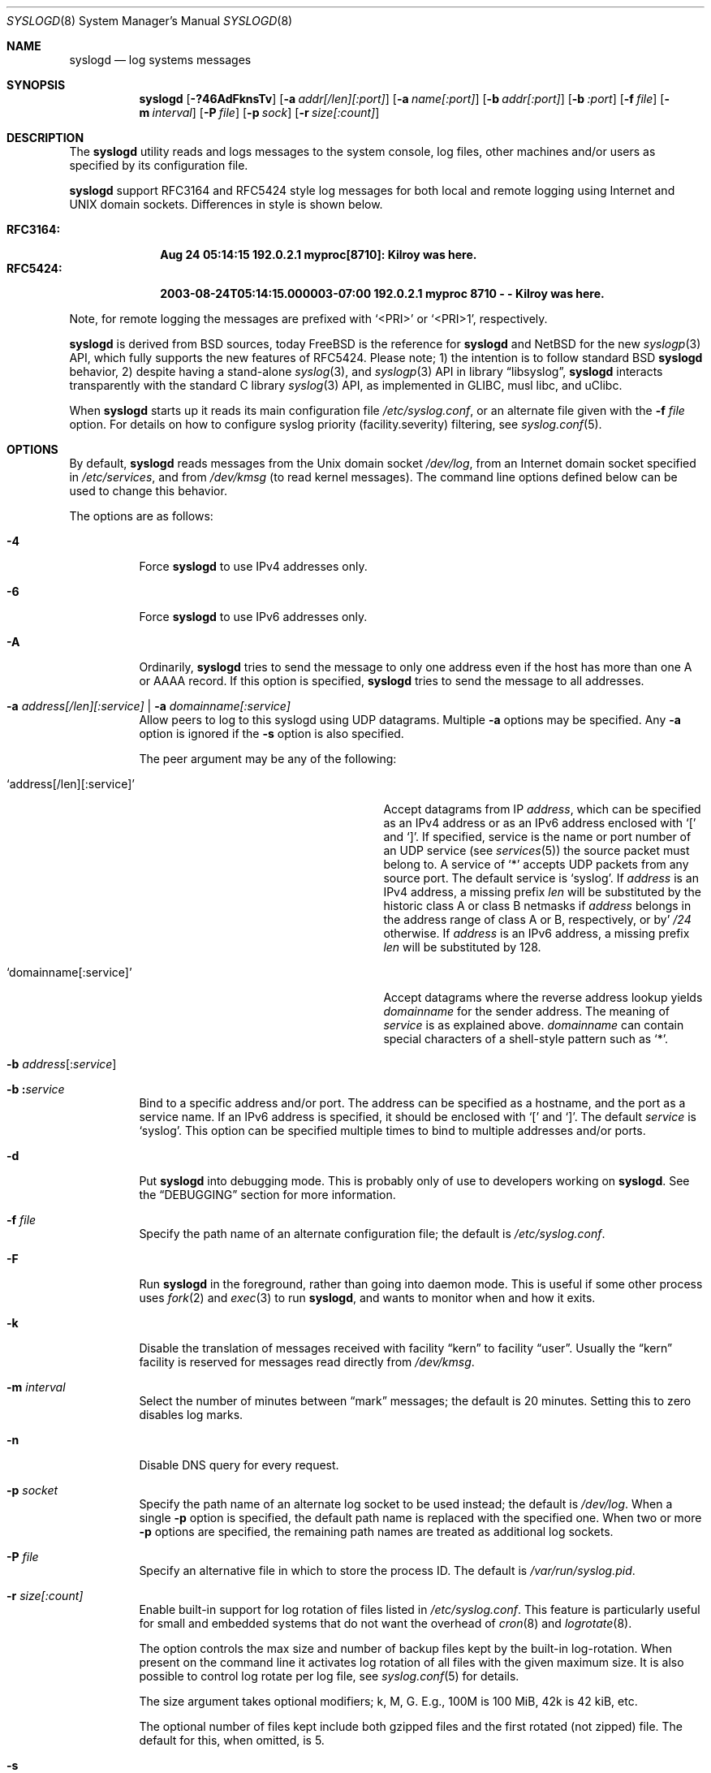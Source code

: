 .\"                                                              -*- nroff -*-
.\" Copyright (c) 1983, 1986, 1991, 1993
.\"	The Regents of the University of California.
.\" All rights reserved.
.\"
.\" Redistribution and use in source and binary forms, with or without
.\" modification, are permitted provided that the following conditions
.\" are met:
.\" 1. Redistributions of source code must retain the above copyright
.\"    notice, this list of conditions and the following disclaimer.
.\" 2. Redistributions in binary form must reproduce the above copyright
.\"    notice, this list of conditions and the following disclaimer in the
.\"    documentation and/or other materials provided with the distribution.
.\" 3. Neither the name of the University nor the names of its contributors
.\"    may be used to endorse or promote products derived from this software
.\"    without specific prior written permission.
.\"
.\" THIS SOFTWARE IS PROVIDED BY THE REGENTS AND CONTRIBUTORS ``AS IS'' AND
.\" ANY EXPRESS OR IMPLIED WARRANTIES, INCLUDING, BUT NOT LIMITED TO, THE
.\" IMPLIED WARRANTIES OF MERCHANTABILITY AND FITNESS FOR A PARTICULAR PURPOSE
.\" ARE DISCLAIMED.  IN NO EVENT SHALL THE REGENTS OR CONTRIBUTORS BE LIABLE
.\" FOR ANY DIRECT, INDIRECT, INCIDENTAL, SPECIAL, EXEMPLARY, OR CONSEQUENTIAL
.\" DAMAGES (INCLUDING, BUT NOT LIMITED TO, PROCUREMENT OF SUBSTITUTE GOODS
.\" OR SERVICES; LOSS OF USE, DATA, OR PROFITS; OR BUSINESS INTERRUPTION)
.\" HOWEVER CAUSED AND ON ANY THEORY OF LIABILITY, WHETHER IN CONTRACT, STRICT
.\" LIABILITY, OR TORT (INCLUDING NEGLIGENCE OR OTHERWISE) ARISING IN ANY WAY
.\" OUT OF THE USE OF THIS SOFTWARE, EVEN IF ADVISED OF THE POSSIBILITY OF
.\" SUCH DAMAGE.
.\"
.\"     @(#)syslogd.8	8.1 (Berkeley) 6/6/93
.\" $FreeBSD$
.\"
.Dd December 9, 2019
.Dt SYSLOGD 8
.Os sysklogd v2.1
.Sh NAME
.Nm syslogd
.Nd log systems messages
.Sh SYNOPSIS
.Nm
.Op Fl ?46AdFknsTv
.Op Fl a Ar addr[/len][:port]
.Op Fl a Ar name[:port]
.Op Fl b Ar addr[:port]
.Op Fl b Ar :port
.Op Fl f Ar file
.Op Fl m Ar interval
.Op Fl P Ar file
.Op Fl p Ar sock
.Op Fl r Ar size[:count]
.Sh DESCRIPTION
The
.Nm
utility reads and logs messages to the system console, log files, other
machines and/or users as specified by its configuration file.
.Pp
.Nm
support RFC3164 and RFC5424 style log messages for both local and remote
logging using Internet and UNIX domain sockets.  Differences in style is
shown below.
.Pp
.Bl -tag -compact -width "RFC3164:"
.It Sy RFC3164:
.Li Aug 24 05:14:15 192.0.2.1 myproc[8710]: Kilroy was here.
.It Sy RFC5424:
.Li 2003-08-24T05:14:15.000003-07:00 192.0.2.1 myproc 8710 - - Kilroy was here.
.El
.Pp
Note, for remote logging the messages are prefixed with
.Ql <PRI>
or
.Ql <PRI>1 ,
respectively.
.Pp
.Nm
is derived from BSD sources, today
.Fx
is the reference for
.Nm
and
.Nx
for the new
.Xr syslogp 3
API, which fully supports the new features of RFC5424.  Please note; 1)
the intention is to follow standard BSD
.Nm
behavior, 2) despite having a stand-alone
.Xr syslog 3 ,
and
.Xr syslogp 3
API in
.Lb libsyslog ,
.Nm
interacts transparently with the standard C library
.Xr syslog 3
API, as implemented in GLIBC, musl libc, and uClibc.
.Pp
When
.Nm
starts up it reads its main configuration file
.Pa /etc/syslog.conf ,
or an alternate file given with the
.Fl f Ar file
option.  For details on how to configure syslog priority
(facility.severity) filtering, see
.Xr syslog.conf 5 .
.Sh OPTIONS
By default,
.Nm
reads messages from the
.Ux
domain socket
.Pa /dev/log ,
from an Internet domain socket specified in
.Pa /etc/services ,
and from
.Pa /dev/kmsg
.Pq to read kernel messages .
The command line options defined below can be used to change this
behavior.
.Pp
The options are as follows:
.Bl -tag -width indent
.It Fl 4
Force
.Nm
to use IPv4 addresses only.
.It Fl 6
Force
.Nm
to use IPv6 addresses only.
.It Fl A
Ordinarily,
.Nm
tries to send the message to only one address
even if the host has more than one A or AAAA record.
If this option is specified,
.Nm
tries to send the message to all addresses.
.It Fl a Ar address[/len][:service] | Fl a Ar domainname[:service]
Allow peers to log to this syslogd using UDP datagrams.  Multiple
.Fl a
options may be specified.  Any
.Fl a
option is ignored if the
.Fl s
option is also specified.
.Pp
The peer argument may be any of the following:
.Bl -tag -width 'address[/len][:service]'
.It Ql address[/len][:service]
Accept datagrams from IP
.Ar address ,
which can be specified as an IPv4 address or as an IPv6 address enclosed
with
.Sq \&[
and
.Sq \&] .
If specified, service is the name or port number of an UDP service (see
.Xr services 5 )
the source packet must belong to.  A service of
.Ql *
accepts UDP packets from any source port.  The default service is
.Ql syslog .
If
.Ar address
is an IPv4 address, a missing prefix
.Ar len
will be substituted by the historic class A or class B netmasks if
.Ar address
belongs in the address range of class A or B, respectively, or by'
.Ar /24
otherwise.  If
.Ar address
is an IPv6 address, a missing prefix
.Ar len
will be substituted by 128.
.It Ql domainname[:service]
Accept datagrams where the reverse address lookup yields
.Ar domainname
for the sender address.  The meaning of
.Ar service
is as explained above.
.Ar domainname
can contain special characters of a shell-style pattern such as
.Ql * .
.El
.It Xo
.Fl b
.Sm off
.Ar address Op \&: Ar service
.Sm on
.Xc
.It Xo
.Fl b
.Sm off
.Li \&: Ar service
.Sm on
.Xc
Bind to a specific address and/or port.
The address can be specified as a hostname,
and the port as a service name.
If an IPv6 address is specified, it should be enclosed with
.Ql \&[
and
.Ql \&] .
The default
.Ar service
is
.Ql syslog .
This option can be specified multiple times to bind to
multiple addresses and/or ports.
.It Fl d
Put
.Nm
into debugging mode.
This is probably only of use to developers working on
.Nm .
See the
.Sx DEBUGGING
section for more information.
.It Fl f Ar file
Specify the path name of an alternate configuration file;
the default is
.Pa /etc/syslog.conf .
.It Fl F
Run
.Nm
in the foreground,
rather than going into daemon mode.
This is useful if some other process uses
.Xr fork 2
and
.Xr exec 3
to run
.Nm ,
and wants to monitor when and how it exits.
.It Fl k
Disable the translation of
messages received with facility
.Dq kern
to facility
.Dq user .
Usually the
.Dq kern
facility is reserved for messages read directly from
.Pa /dev/kmsg .
.It Fl m Ar interval
Select the number of minutes between
.Dq mark
messages; the default is 20 minutes.  Setting this to zero disables log
marks.
.It Fl n
Disable DNS query for every request.
.It Fl p Ar socket
Specify the path name of an alternate log socket to be used instead;
the default is
.Pa /dev/log .
When a single
.Fl p
option is specified, the default path name is replaced with the
specified one.  When two or more
.Fl p
options are specified, the remaining path names are treated as
additional log sockets.
.It Fl P Ar file
Specify an alternative file in which to store the process ID.
The default is
.Pa /var/run/syslog.pid .
.It Fl r Ar size[:count]
Enable built-in support for log rotation of files listed in
.Pa /etc/syslog.conf .
This feature is particularly useful for small and embedded systems that
do not want the overhead of
.Xr cron 8
and
.Xr logrotate 8 .
.Pp
The option controls the max size and number of backup files kept by the
built-in log-rotation.  When present on the command line it activates
log rotation of all files with the given maximum size.  It is also
possible to control log rotate per log file, see
.Xr syslog.conf 5
for details.
.Pp
The size argument takes optional modifiers; k, M, G.  E.g., 100M is
100 MiB, 42k is 42 kiB, etc.
.Pp
The optional number of files kept include both gzipped files and the
first rotated (not zipped) file.  The default for this, when omitted,
is 5.
.It Fl s
Operate in secure mode.  Do not log messages from remote machines.  If
specified twice, no network socket will be opened at all, which also
disables logging to remote machines.
.It Fl T
Always use the local time and date for messages received from the network,
instead of the timestamp field supplied in the message by the remote host.
This is useful if some of the originating hosts cannot keep time properly
or are unable to generate a correct timestamp.
.It Fl v
Verbose logging.  If specified once, the numeric facility and priority
are logged with each locally-written message.  If specified more than
once, the names of the facility and priority are logged with each
locally-written message.
.Pp
This option only affects the formatting of RFC 3164 messages.  Messages
formatted according to RFC 5424 always include a facility/priority
number.
.El
.Pp
The
.Nm
utility reads its configuration file when it starts up and whenever it
receives a hangup signal.
For information on the format of the configuration file,
see
.Xr syslog.conf 5 .
.Pp
The
.Nm
utility creates its process ID file,
by default
.Pa /var/run/syslog.pid ,
and stores its process ID there.  This can be used to kill or
reconfigure
.Nm .
.Pp
The message sent to
.Nm
should consist of a single line.  The message can contain a priority
code, which should be a preceding decimal number in angle braces, for
example,
.Sq Aq 5 .
This priority code should map into the priorities defined in the
include file
.In sys/syslog.h .
To log with RFC5424 style messages the priority code must be directly
followed by the version number, this is all handled by the
.Lb libsyslog ,
which is the
.Nx
.Xr syslogp 3
API included with the
.Nm sysklogd
project.
.Pp
The date and time are taken from the received message.  If the format of
the timestamp field is incorrect, time obtained from the local host is
used instead.  This can be overridden by the
.Fl T
flag.
.Sh SECURITY
There are a number of methods of protecting a machine:
.Bl -enum
.It
Disabling inet domain sockets will limit risk to the local machine.  Use
the secure mode flag
.Fl s
for this.
.It
When secure mode cannot be used, only allow certain remote peers using
the
.Fl a Ar PEER
flag.
.It
Implement kernel firewalling to limit which hosts or networks have
access to the 514/UDP socket.
.It
Logging can be directed to an isolated or non-root filesystem which,
if filled, will not impair the machine.
.It
Most modern UNIX filesystems can be configured to limit a certain
percentage of a filesystem to usage by root only.
.El
.Sh DEBUGGING
When debug mode
.Fl ( d )
is enabled
.Nm
only the first
.Fn init
is shown.
.Nm
then prompts you to send
.Ar SIGUSR1
to continue debugging.  The output is very verbose and is probably only
useful to developers.
.Pp
When
.Nm
receives
.Ar SIGHUP
it reloads its configuration file, and at the end of the
.Fn init
sequence all log targets are listed with their respective priority per
facility, the action and the log format used:
.Pp
.Bl -tag -width priority
.It priority
Bit mapped priorities listed per facility, one priority per facility,
starting with kernel as the left-most column.
.It action
FILE, remote sink (FORW), WALL, etc.  See
.Xr syslog.conf 5
for details.
.It args
The action argument and the log format used.  E.g., for FILE actions the
log filename, for FORW action the remote host:port.  The format is one
of; BSD, RFC5424, or RFC3164.  The latter is the default except for FORW
actions.
.El
.Sh SIGNALS
.Nm
supports the following signals:
.Pp
.Bl -tag -width "TERM, QUIT"
.It HUP
This lets
.Nm
perform a re-initialization.  All open files are closed, the
configuration file (see above) is reread and the
.Xr syslog 3
facility is started again.
.It TERM
This tells 
.Nm
to exit gracefully.  Flushing any log files to disk.
.It INT, QUIT
In debug mode these are ignored.  In normal operation they act as
SIGTERM.
.It USR1
In debug mode this switches debugging on/off.  In normal operation
it is ignored.
.El
.Pp
For convenience the PID is by default stored in
.Pa /var/run/syslogd.pid .
A script can look for the existence of this file to determine if
.Nm
is running, and then send signals:
.Bd -literal -offset indent
kill -SIGNAL `cat /var/run/syslogd.pid`
.Ed
.Sh FILES
.Bl -tag -width /etc/syslog.d/50-default.conf -compact
.It Pa /etc/syslog.conf
configuration file. See
.Xr syslog.conf 5
for more information.
.It Pa /etc/syslog.d/*.conf
Conventional sub-directory of
.Pa .conf
files read by
.Nm .
.It Pa /etc/syslog.d/50-default.conf
Conventional name for default rules.
.It Pa /var/run/syslog.pid
default process ID file
.It Pa /dev/log
name of the
.Ux
domain datagram log socket
.It Pa /dev/kmsg
kernel log device
.El
.Sh SEE ALSO
.Xr logger 1 ,
.Xr syslog 3 ,
.Xr syslogp 3 ,
.Xr services 5 ,
.Xr syslog.conf 5 ,
.Sh HISTORY
.Nm
was originally ported to Linux by
.An Greg Wettstein Aq Mt greg@wind.enjellic.com
and the project was named
.Nm sysklogd
when a separate log daemon,
.Nm klogd ,
for Linux kernel messages was added.
.Pp
It was the default
.Nm
in Debian and Ubuntu, maintained by
.An Martin Schulze Aq Mt joey@infodrom.org ,
who fixed some bugs and added several new features.  When Debian replaced
.Nm sysklogd
with
.Nm rsyslogd
the project was abandoned.
.Pp
In 2018
.An Joachim Nilsson Aq Mt troglobit@gmail.com
picked up maintenance.  In 2019 the project was revived with fresh DNA
strands from both
.Fx
and
.Nx ,
.Nm klogd
was removed in v2.1 and the project was then re-licensed under the
3-clause BSD license, like its brethren.
.Pp
The
.Nm
utility first appeared in
.Bx 4.3 .
.Sh BUGS
The ability to log messages received in UDP packets is equivalent to an
unauthenticated remote disk-filling service, and should probably be
disabled
.Fl ( s )
by default.  (The shipped systemd unit file disables this by default.)
See also
.Sx SECURITY
for more information on this.  A future version of
.Nm
may include support for TLS, RFC5425, which includes authentication of
both senders and receivers.  For now there is the
.Fl a
option, which is strongly recommended when operating as a remote sink.
.Pp
The
.Fl a
matching algorithm does not pretend to be very efficient;
use of numeric IP addresses is faster than domain name comparison.
Since the allowed peer list is being walked linearly,
peer groups where frequent messages are being anticipated
from should be put early into the
.Fl a
list.
.Pp
As mentioned in the
.Sx DESCRIPTION ,
.Nm
transparently supports the standard C library
.Xr syslog 3
API.  If a binary linked to the standard C libraries does not operate
correctly, this should be reported as a bug to the
.Lk https://github.com/troglobit/sysklogd/issues sysklogd issue tracker
